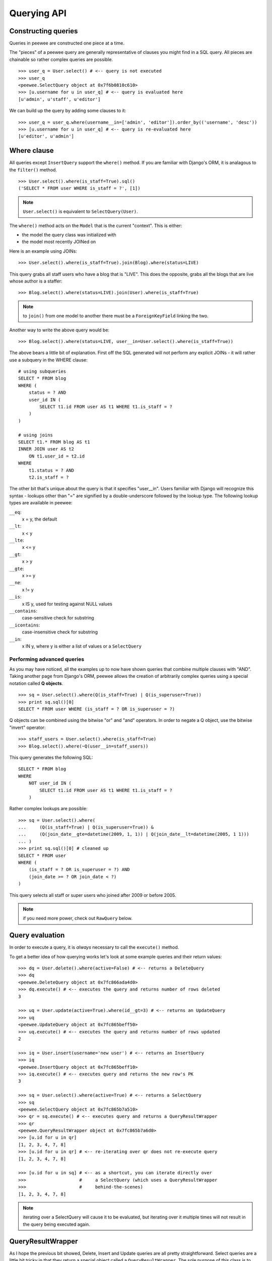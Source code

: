 Querying API
============

Constructing queries
--------------------

Queries in peewee are constructed one piece at a time.

The "pieces" of a peewee query are generally representative of clauses you might
find in a SQL query.  All pieces are chainable so rather complex queries are
possible.

::

    >>> user_q = User.select() # <-- query is not executed
    >>> user_q
    <peewee.SelectQuery object at 0x7f6b0810c610>
    >>> [u.username for u in user_q] # <-- query is evaluated here
    [u'admin', u'staff', u'editor']


We can build up the query by adding some clauses to it::

    >>> user_q = user_q.where(username__in=['admin', 'editor']).order_by(('username', 'desc'))
    >>> [u.username for u in user_q] # <-- query is re-evaluated here
    [u'editor', u'admin']


Where clause
------------

All queries except ``InsertQuery`` support the ``where()`` method.  If you are
familiar with Django's ORM, it is analagous to the ``filter()`` method.

::

    >>> User.select().where(is_staff=True).sql()
    ('SELECT * FROM user WHERE is_staff = ?', [1])


.. note:: ``User.select()`` is equivalent to ``SelectQuery(User)``.

The ``where()`` method acts on the ``Model`` that is the current "context".
This is either:

* the model the query class was initialized with
* the model most recently JOINed on

Here is an example using JOINs::

    >>> User.select().where(is_staff=True).join(Blog).where(status=LIVE)

This query grabs all staff users who have a blog that is "LIVE".  This does the
opposite, grabs all the blogs that are live whose author is a staffer::

    >>> Blog.select().where(status=LIVE).join(User).where(is_staff=True)

.. note:: to ``join()`` from one model to another there must be a 
    ``ForeignKeyField`` linking the two.

Another way to write the above query would be::

    >>> Blog.select().where(status=LIVE, user__in=User.select().where(is_staff=True))

The above bears a little bit of explanation.  First off the SQL generated will
not perform any explicit JOINs - it will rather use a subquery in the WHERE 
clause::

    # using subqueries
    SELECT * FROM blog 
    WHERE (
        status = ? AND 
        user_id IN (
            SELECT t1.id FROM user AS t1 WHERE t1.is_staff = ?
        )
    )
    
    # using joins
    SELECT t1.* FROM blog AS t1 
    INNER JOIN user AS t2 
        ON t1.user_id = t2.id 
    WHERE 
        t1.status = ? AND 
        t2.is_staff = ?


The other bit that's unique about the query is that it specifies "user__in".
Users familiar with Django will recognize this syntax - lookups other than "="
are signified by a double-underscore followed by the lookup type.  The following
lookup types are available in peewee:

``__eq``:
    x = y, the default
    
``__lt``:
    x < y
    
``__lte``:
    x <= y

``__gt``:
    x > y

``__gte``:
    x >= y

``__ne``:
    x != y

``__is``:
    x IS y, used for testing against NULL values

``__contains``:
    case-sensitive check for substring

``__icontains``:
    case-insensitive check for substring

``__in``:
    x IN y, where y is either a list of values or a ``SelectQuery``


Performing advanced queries
^^^^^^^^^^^^^^^^^^^^^^^^^^^

As you may have noticed, all the examples up to now have shown queries that
combine multiple clauses with "AND".  Taking another page from Django's ORM,
peewee allows the creation of arbitrarily complex queries using a special
notation called **Q objects**.

::

    >>> sq = User.select().where(Q(is_staff=True) | Q(is_superuser=True))
    >>> print sq.sql()[0]
    SELECT * FROM user WHERE (is_staff = ? OR is_superuser = ?)


Q objects can be combined using the bitwise "or" and "and" operators.  In order
to negate a Q object, use the bitwise "invert" operator::

    >>> staff_users = User.select().where(is_staff=True)
    >>> Blog.select().where(~Q(user__in=staff_users))

This query generates the following SQL::

    SELECT * FROM blog 
    WHERE 
        NOT user_id IN (
            SELECT t1.id FROM user AS t1 WHERE t1.is_staff = ?
        )

Rather complex lookups are possible::

    >>> sq = User.select().where(
    ...     (Q(is_staff=True) | Q(is_superuser=True)) &
    ...     (Q(join_date__gte=datetime(2009, 1, 1)) | Q(join_date__lt=datetime(2005, 1 1)))
    ... )
    >>> print sq.sql()[0] # cleaned up
    SELECT * FROM user 
    WHERE (
        (is_staff = ? OR is_superuser = ?) AND 
        (join_date >= ? OR join_date < ?)
    )

This query selects all staff or super users who joined after 2009 or before
2005.

.. note:: if you need more power, check out ``RawQuery`` below.


Query evaluation
----------------

In order to execute a query, it is *always* necessary to call the ``execute()``
method.

To get a better idea of how querying works let's look at some example queries
and their return values::

    >>> dq = User.delete().where(active=False) # <-- returns a DeleteQuery
    >>> dq
    <peewee.DeleteQuery object at 0x7fc866ada4d0>
    >>> dq.execute() # <-- executes the query and returns number of rows deleted
    3

    >>> uq = User.update(active=True).where(id__gt=3) # <-- returns an UpdateQuery
    >>> uq
    <peewee.UpdateQuery object at 0x7fc865beff50>
    >>> uq.execute() # <-- executes the query and returns number of rows updated
    2
    
    >>> iq = User.insert(username='new user') # <-- returns an InsertQuery
    >>> iq
    <peewee.InsertQuery object at 0x7fc865beff10>
    >>> iq.execute() # <-- executes query and returns the new row's PK
    3

    >>> sq = User.select().where(active=True) # <-- returns a SelectQuery
    >>> sq
    <peewee.SelectQuery object at 0x7fc865b7a510>
    >>> qr = sq.execute() # <-- executes query and returns a QueryResultWrapper
    >>> qr
    <peewee.QueryResultWrapper object at 0x7fc865b7a6d0>
    >>> [u.id for u in qr]
    [1, 2, 3, 4, 7, 8]
    >>> [u.id for u in qr] # <-- re-iterating over qr does not re-execute query
    [1, 2, 3, 4, 7, 8]
    
    >>> [u.id for u in sq] # <-- as a shortcut, you can iterate directly over
    >>>                    #     a SelectQuery (which uses a QueryResultWrapper
    >>>                    #     behind-the-scenes)
    [1, 2, 3, 4, 7, 8]


.. note:: iterating over a SelectQuery will cause it to be evaluated, but iterating
    over it multiple times will not result in the query being executed again.


QueryResultWrapper
------------------

As I hope the previous bit showed, Delete, Insert and Update queries are all
pretty straightforward.  Select queries are a little bit tricky in that they
return a special object called a ``QueryResultWrapper``.  The sole purpose of this
class is to allow the results of a query to be iterated over efficiently.  In
general it should not need to be dealt with explicitly.

The preferred method of iterating over a result set is to iterate directly over
the ``SelectQuery``, allowing it to manage the ``QueryResultWrapper`` internally.


SelectQuery
-----------

``SelectQuery`` is by far the most complex of the 4 query classes available in
peewee.  It supports JOINing on other tables, aggregation via GROUP BY and HAVING
clauses, ordering via ORDER BY, and can be sliced to return only a subset of
results.  All methods are chain-able.

.. py:method:: __init__(self, model, query=None)

    if no query is provided, it will default to '*'.  this parameter can be 
    either a dictionary or a string::
    
        >>> sq = SelectQuery(Blog, {Blog: ['id', 'title']})
        >>> sq = SelectQuery(Blog, {
        ...     Blog: ['*'], 
        ...     Entry: [peewee.Count('id')]
        ... }).group_by('id').join(Entry)
        >>> print sq.sql()[0] # formatted
        SELECT t1.*, COUNT(t2.id) AS count 
        FROM blog AS t1 
        INNER JOIN entry AS t2 
            ON t1.id = t2.blog_id
        GROUP BY t1.id
    
        >>> sq = SelectQuery(Blog, 'id, title')
        >>> print sq.sql()[0]
        SELECT id, title FROM blog

.. py:method:: where(self, *args, **kwargs)

    generate a WHERE clause for the current "query context".  *args is either
    a list of ``Q`` or ``Node`` objects, and **kwargs is a mapping of 
    column + lookup to value::
    
        >>> sq = SelectQuery(Blog).where(title='some title', author=some_user)
        >>> sq = SelectQuery(Blog).where(Q(title='some title') | Q(title='other title'))

.. py:method:: join(self, model, join_type=None, on=None)

    generate a JOIN clause from the current "query context" to the ``model`` passed
    in, and establishes ``model`` as the new "query context".
    
    :param model: the model to join on.  there must be a ``ForeignKeyField`` between
        the current "query context" and the model passed in.
    :param join_type: allows the type of JOIN used to be specified explicitly
    :param on: if multiple foreign keys exist between two models, this parameter
        is a string containing the name of the ForeignKeyField to join on.
    
    >>> sq = SelectQuery(Blog).join(Entry).where(title='Some Entry')
    >>> sq = SelectQuery(User).join(Relationship, on='to_user_id').where(from_user=self)

.. py:method:: switch(self, model)

    switches the "query context" to the given model.  raises an exception if the
    model has not been selected or joined on previously.
    
    >>> sq = SelectQuery(Blog).join(Entry).switch(Blog).where(title='Some Blog')

.. py:method:: count(self)

    returns an integer representing the number of rows in the current query
    
    >>> sq = SelectQuery(Blog)
    >>> sq.count()
    45 # <-- number of blogs
    >>> sq.where(status=DELETED)
    >>> sq.count()
    3 # <-- number of blogs that are marked as deleted

.. py:method:: group_by(self, field_name)

    adds field_name to the GROUP BY clause where field_name is a field on the
    current "query context"::
    
    >>> sq = Blog.select({
    ...     Blog: ['*'], 
    ...     Entry: [Count('id')]
    ... }).group_by('id').join(Entry)

.. py:method:: having(self, clause)

    adds the clause to the HAVING clause
    
    >>> sq = Blog.select({
    ...     Blog: ['*'], 
    ...     Entry: [Count('id', 'num_entries')]
    ... }).group_by('id').join(Entry).having('num_entries > 10')

.. py:method:: order_by(self, clause)
    
    adds the provided clause (a field name or alias) to the query's 
    ORDER BY clause.  if a field name is passed in, it must be a field on the
    current "query context", otherwise it is treated as an alias.  peewee also
    provides two convenience methods to allow ordering ascending or descending,
    called ``asc()`` and ``desc()``.
    
    example::
    
        >>> sq = Blog.select().order_by('title')
        >>> sq = Blog.select({
        ...     Blog: ['*'],
        ...     Entry: [Max('pub_date', 'max_pub')]
        ... }).join(Entry).order_by(desc('max_pub'))
    
    check out how the query context applies to ordering::
    
        >>> blog_title = Blog.select().order_by('title').join(Entry)
        >>> print blog_title.sql()[0]
        SELECT t1.* FROM blog AS t1
        INNER JOIN entry AS t2
            ON t1.id = t2.blog_id
        ORDER BY t1.title
        
        >>> entry_title = Blog.select().join(Entry).order_by('title')
        >>> print entry_title.sql()[0]
        SELECT t1.* FROM blog AS t1
        INNER JOIN entry AS t2
            ON t1.id = t2.blog_id
        ORDER BY t2.title # <-- note that it's using the title on Entry this time

.. py:method:: paginate(self, page_num, paginate_by=20)

    applies a LIMIT and OFFSET to the query.
    
    >>> Blog.select().order_by('username').paginate(3, 20) # <-- get blogs 41-60

.. py:method:: distinct(self)

    indicates that this query should only return distinct rows.  results in a
    SELECT DISTINCT query.

.. py:method:: execute(self)

    executes the query and returns a ``QueryResultWrapper`` for iterating over
    the result set.  the results are managed internally by the query and whenever
    a clause is added that would possibly alter the result set, the query is
    marked for re-execution.

.. py:method:: __iter__(self)

    executes the query::
    
        >>> for user in User.select().where(active=True):
        ...     print user.username


UpdateQuery
-----------

``UpdateQuery`` is fairly straightforward and is used for updating rows in the
database.

.. py:method:: __init__(self, model, **kwargs)

    creates an ``UpdateQuery`` instance for the given model.  "kwargs" is a dictionary
    of field: value pairs::
    
        >>> uq = UpdateQuery(User, active=False).where(registration_expired=True)
        >>> print uq.sql()
        ('UPDATE user SET active=? WHERE registration_expired = ?', [0, 1])

.. py:method:: execute(self)

    performs the query, returning the number of rows that were updated


DeleteQuery
-----------

``DeleteQuery`` deletes rows of the given model.  It will *not* traverse 
foreign keys or ensure that constraints are obeyed, so use it with care.

.. py:method:: __init__(self, model)

    creates a ``DeleteQuery`` instance for the given model::
    
        >>> dq = DeleteQuery(User).where(active=False)
        >>> print dq.sql()
        ('DELETE FROM user WHERE active = ?', [0])

.. py:method:: execute(self)

    performs the query, returning the number of rows that were deleted


InsertQuery
-----------

``InsertQuery`` creates a new row for the given model.

.. py:method:: __init__(self, model, **kwargs)

    creates an ``InsertQuery`` instance for the given model where kwargs is a
    dictionary of field name to value::
    
        >>> iq = InsertQuery(User, username='admin', password='test', active=True)
        >>> print iq.sql()
        ('INSERT INTO user (username, password, active) VALUES (?, ?, ?)', ['admin', 'test', 1])

.. py:method:: execute(self)

    performs the query, returning the primary key of the row that was added


RawQuery
--------

``RawQuery`` allows execution of an arbitrary SELECT query and returns instances
of the model via a ``QueryResultsWrapper``.

.. py:method:: __init__(self, model, query, *params)

    creates a ``RawQuery`` instance for the given model which, when executed,
    will run the given query with the given parameters and return model instances::
    
        >>> rq = RawQuery(User, 'SELECT * FROM users WHERE username = ?', 'admin')
        >>> for obj in rq.execute():
        ...     print obj
        <User: admin>

.. py:method:: execute(self)

    executes the query and returns a ``QueryResultWrapper`` for iterating over
    the result set.  the results are instances of the given model.
